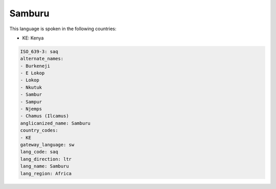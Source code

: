 .. _saq:

Samburu
=======

This language is spoken in the following countries:

* KE: Kenya

.. code-block:: yaml

    ISO_639-3: saq
    alternate_names:
    - Burkeneji
    - E Lokop
    - Lokop
    - Nkutuk
    - Sambur
    - Sampur
    - Njemps
    - Chamus (Ilcamus)
    anglicanized_name: Samburu
    country_codes:
    - KE
    gateway_language: sw
    lang_code: saq
    lang_direction: ltr
    lang_name: Samburu
    lang_region: Africa
    

